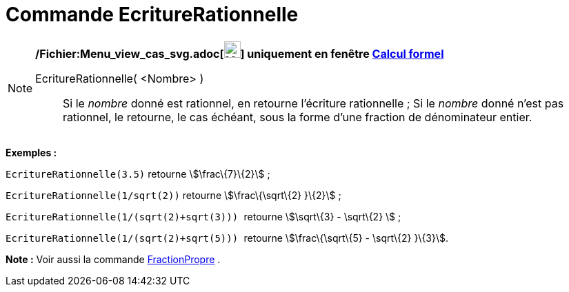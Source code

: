 = Commande EcritureRationnelle
:page-en: commands/Rationalize_Command
ifdef::env-github[:imagesdir: /fr/modules/ROOT/assets/images]

[NOTE]
====

*/Fichier:Menu_view_cas_svg.adoc[image:24px-Menu_view_cas.svg.png[Menu view cas.svg,width=24,height=24]] uniquement en
fenêtre xref:/Calcul_formel.adoc[Calcul formel]*

EcritureRationnelle( <Nombre> )::
  Si le _nombre_ donné est rationnel, en retourne l'écriture rationnelle ;
  Si le _nombre_ donné n'est pas rationnel, le retourne, le cas échéant, sous la forme d'une fraction de dénominateur
  entier.

[EXAMPLE]
====

*Exemples :*

`++EcritureRationnelle(3.5)++` retourne stem:[\frac\{7}\{2}] ;

`++EcritureRationnelle(1/sqrt(2))++` retourne stem:[\frac\{\sqrt\{2} }\{2}] ;

`++EcritureRationnelle(1/(sqrt(2)+sqrt(3))) ++` retourne stem:[\sqrt\{3} - \sqrt\{2} ] ;

`++EcritureRationnelle(1/(sqrt(2)+sqrt(5))) ++` retourne stem:[\frac\{\sqrt\{5} - \sqrt\{2} }\{3}].

====

*Note :* Voir aussi la commande xref:/commands/FractionPropre.adoc[FractionPropre] .

====
